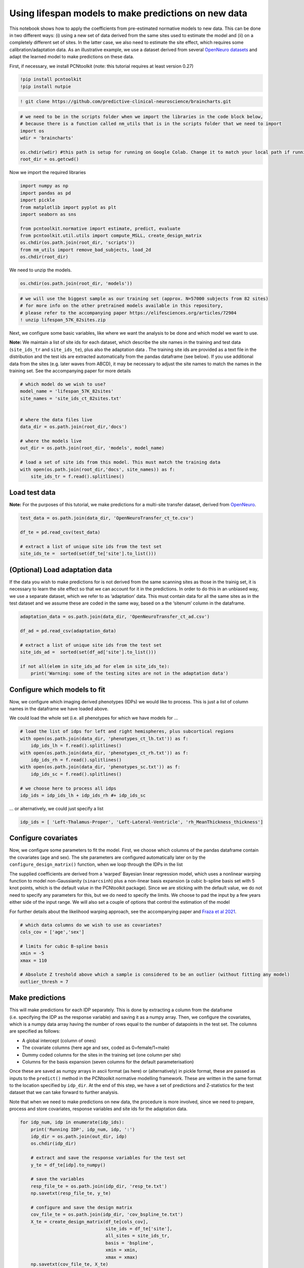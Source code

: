 Using lifespan models to make predictions on new data
-----------------------------------------------------

This notebook shows how to apply the coefficients from pre-estimated
normative models to new data. This can be done in two different ways:
(i) using a new set of data derived from the same sites used to estimate
the model and (ii) on a completely different set of sites. In the latter
case, we also need to estimate the site effect, which requires some
calibration/adaptation data. As an illustrative example, we use a
dataset derived from several `OpenNeuro
datasets <https://openneuro.org/>`__ and adapt the learned model to make
predictions on these data.

First, if necessary, we install PCNtoolkit (note: this tutorial requires
at least version 0.27)

.. code:: ipython3

    !pip install pcntoolkit
    !pip install nutpie

.. code:: ipython3

    ! git clone https://github.com/predictive-clinical-neuroscience/braincharts.git

.. code:: ipython3

    # we need to be in the scripts folder when we import the libraries in the code block below,
    # because there is a function called nm_utils that is in the scripts folder that we need to import
    import os
    wdir = 'braincharts'
    
    os.chdir(wdir) #this path is setup for running on Google Colab. Change it to match your local path if running locally
    root_dir = os.getcwd()

Now we import the required libraries

.. code:: ipython3

    import numpy as np
    import pandas as pd
    import pickle
    from matplotlib import pyplot as plt
    import seaborn as sns
    
    from pcntoolkit.normative import estimate, predict, evaluate
    from pcntoolkit.util.utils import compute_MSLL, create_design_matrix
    os.chdir(os.path.join(root_dir, 'scripts'))
    from nm_utils import remove_bad_subjects, load_2d
    os.chdir(root_dir)

We need to unzip the models.

.. code:: ipython3

    os.chdir(os.path.join(root_dir, 'models'))

.. code:: ipython3

    # we will use the biggest sample as our training set (approx. N=57000 subjects from 82 sites)
    # for more info on the other pretrained models available in this repository,
    # please refer to the accompanying paper https://elifesciences.org/articles/72904
    ! unzip lifespan_57K_82sites.zip

Next, we configure some basic variables, like where we want the analysis
to be done and which model we want to use.

**Note:** We maintain a list of site ids for each dataset, which
describe the site names in the training and test data (``site_ids_tr``
and ``site_ids_te``), plus also the adaptation data . The training site
ids are provided as a text file in the distribution and the test ids are
extracted automatically from the pandas dataframe (see below). If you
use additional data from the sites (e.g. later waves from ABCD), it may
be necessary to adjust the site names to match the names in the training
set. See the accompanying paper for more details

.. code:: ipython3

    # which model do we wish to use?
    model_name = 'lifespan_57K_82sites'
    site_names = 'site_ids_ct_82sites.txt'
    
    
    # where the data files live
    data_dir = os.path.join(root_dir,'docs')
    
    # where the models live
    out_dir = os.path.join(root_dir, 'models', model_name)
    
    # load a set of site ids from this model. This must match the training data
    with open(os.path.join(root_dir,'docs', site_names)) as f:
        site_ids_tr = f.read().splitlines()

Load test data
~~~~~~~~~~~~~~

**Note:** For the purposes of this tutorial, we make predictions for a
multi-site transfer dataset, derived from
`OpenNeuro <https://openneuro.org/>`__.

.. code:: ipython3

    test_data = os.path.join(data_dir, 'OpenNeuroTransfer_ct_te.csv')
    
    df_te = pd.read_csv(test_data)
    
    # extract a list of unique site ids from the test set
    site_ids_te =  sorted(set(df_te['site'].to_list()))

(Optional) Load adaptation data
~~~~~~~~~~~~~~~~~~~~~~~~~~~~~~~

If the data you wish to make predictions for is not derived from the
same scanning sites as those in the trainig set, it is necessary to
learn the site effect so that we can account for it in the predictions.
In order to do this in an unbiased way, we use a separate dataset, which
we refer to as ‘adaptation’ data. This must contain data for all the
same sites as in the test dataset and we assume these are coded in the
same way, based on a the ‘sitenum’ column in the dataframe.

.. code:: ipython3

    adaptation_data = os.path.join(data_dir, 'OpenNeuroTransfer_ct_ad.csv')
    
    df_ad = pd.read_csv(adaptation_data)
    
    # extract a list of unique site ids from the test set
    site_ids_ad =  sorted(set(df_ad['site'].to_list()))
    
    if not all(elem in site_ids_ad for elem in site_ids_te):
        print('Warning: some of the testing sites are not in the adaptation data')

Configure which models to fit
~~~~~~~~~~~~~~~~~~~~~~~~~~~~~

Now, we configure which imaging derived phenotypes (IDPs) we would like
to process. This is just a list of column names in the dataframe we have
loaded above.

We could load the whole set (i.e. all phenotypes for which we have
models for …

.. code:: ipython3

    # load the list of idps for left and right hemispheres, plus subcortical regions
    with open(os.path.join(data_dir, 'phenotypes_ct_lh.txt')) as f:
        idp_ids_lh = f.read().splitlines()
    with open(os.path.join(data_dir, 'phenotypes_ct_rh.txt')) as f:
        idp_ids_rh = f.read().splitlines()
    with open(os.path.join(data_dir, 'phenotypes_sc.txt')) as f:
        idp_ids_sc = f.read().splitlines()
    
    # we choose here to process all idps
    idp_ids = idp_ids_lh + idp_ids_rh #+ idp_ids_sc

… or alternatively, we could just specify a list

.. code:: ipython3

    idp_ids = [ 'Left-Thalamus-Proper', 'Left-Lateral-Ventricle', 'rh_MeanThickness_thickness']

Configure covariates
~~~~~~~~~~~~~~~~~~~~

Now, we configure some parameters to fit the model. First, we choose
which columns of the pandas dataframe contain the covariates (age and
sex). The site parameters are configured automatically later on by the
``configure_design_matrix()`` function, when we loop through the IDPs in
the list

The supplied coefficients are derived from a ‘warped’ Bayesian linear
regression model, which uses a nonlinear warping function to model
non-Gaussianity (``sinarcsinh``) plus a non-linear basis expansion (a
cubic b-spline basis set with 5 knot points, which is the default value
in the PCNtoolkit package). Since we are sticking with the default
value, we do not need to specify any parameters for this, but we do need
to specify the limits. We choose to pad the input by a few years either
side of the input range. We will also set a couple of options that
control the estimation of the model

For further details about the likelihood warping approach, see the
accompanying paper and `Fraza et al
2021 <https://www.biorxiv.org/content/10.1101/2021.04.05.438429v1>`__.

.. code:: ipython3

    # which data columns do we wish to use as covariates?
    cols_cov = ['age','sex']
    
    # limits for cubic B-spline basis
    xmin = -5
    xmax = 110
    
    # Absolute Z treshold above which a sample is considered to be an outlier (without fitting any model)
    outlier_thresh = 7

Make predictions
~~~~~~~~~~~~~~~~

This will make predictions for each IDP separately. This is done by
extracting a column from the dataframe (i.e. specifying the IDP as the
response variable) and saving it as a numpy array. Then, we configure
the covariates, which is a numpy data array having the number of rows
equal to the number of datapoints in the test set. The columns are
specified as follows:

- A global intercept (column of ones)
- The covariate columns (here age and sex, coded as 0=female/1=male)
- Dummy coded columns for the sites in the training set (one column per
  site)
- Columns for the basis expansion (seven columns for the default
  parameterisation)

Once these are saved as numpy arrays in ascii format (as here) or
(alternatively) in pickle format, these are passed as inputs to the
``predict()`` method in the PCNtoolkit normative modelling framework.
These are written in the same format to the location specified by
``idp_dir``. At the end of this step, we have a set of predictions and
Z-statistics for the test dataset that we can take forward to further
analysis.

Note that when we need to make predictions on new data, the procedure is
more involved, since we need to prepare, process and store covariates,
response variables and site ids for the adaptation data.

.. code:: ipython3

    for idp_num, idp in enumerate(idp_ids):
        print('Running IDP', idp_num, idp, ':')
        idp_dir = os.path.join(out_dir, idp)
        os.chdir(idp_dir)
    
        # extract and save the response variables for the test set
        y_te = df_te[idp].to_numpy()
    
        # save the variables
        resp_file_te = os.path.join(idp_dir, 'resp_te.txt')
        np.savetxt(resp_file_te, y_te)
    
        # configure and save the design matrix
        cov_file_te = os.path.join(idp_dir, 'cov_bspline_te.txt')
        X_te = create_design_matrix(df_te[cols_cov],
                                    site_ids = df_te['site'],
                                    all_sites = site_ids_tr,
                                    basis = 'bspline',
                                    xmin = xmin,
                                    xmax = xmax)
        np.savetxt(cov_file_te, X_te)
    
        # check whether all sites in the test set are represented in the training set
        if all(elem in site_ids_tr for elem in site_ids_te):
            print('All sites are present in the training data')
    
            # just make predictions
            yhat_te, s2_te, Z = predict(cov_file_te,
                                        alg='blr',
                                        respfile=resp_file_te,
                                        model_path=os.path.join(idp_dir,'Models'))
        else:
            print('Some sites missing from the training data. Adapting model')
    
            # save the covariates for the adaptation data
            X_ad = create_design_matrix(df_ad[cols_cov],
                                        site_ids = df_ad['site'],
                                        all_sites = site_ids_tr,
                                        basis = 'bspline',
                                        xmin = xmin,
                                        xmax = xmax)
            cov_file_ad = os.path.join(idp_dir, 'cov_bspline_ad.txt')
            np.savetxt(cov_file_ad, X_ad)
    
            # save the responses for the adaptation data
            resp_file_ad = os.path.join(idp_dir, 'resp_ad.txt')
            y_ad = df_ad[idp].to_numpy()
            np.savetxt(resp_file_ad, y_ad)
    
            # save the site ids for the adaptation data
            sitenum_file_ad = os.path.join(idp_dir, 'sitenum_ad.txt')
            site_num_ad = df_ad['sitenum'].to_numpy(dtype=int)
            np.savetxt(sitenum_file_ad, site_num_ad)
    
            # save the site ids for the test data
            sitenum_file_te = os.path.join(idp_dir, 'sitenum_te.txt')
            site_num_te = df_te['sitenum'].to_numpy(dtype=int)
            np.savetxt(sitenum_file_te, site_num_te)
    
            yhat_te, s2_te, Z = predict(cov_file_te,
                                        alg = 'blr',
                                        respfile = resp_file_te,
                                        model_path = os.path.join(idp_dir,'Models'),
                                        adaptrespfile = resp_file_ad,
                                        adaptcovfile = cov_file_ad,
                                        adaptvargroupfile = sitenum_file_ad,
                                        testvargroupfile = sitenum_file_te)


.. parsed-literal::

    Running IDP 0 Left-Thalamus-Proper :
    Some sites missing from the training data. Adapting model
    Loading data ...
    Prediction by model  1 of 1
    Evaluating the model ...
    Evaluations Writing outputs ...
    Writing outputs ...
    Running IDP 1 Left-Lateral-Ventricle :
    Some sites missing from the training data. Adapting model
    Loading data ...
    Prediction by model  1 of 1
    Evaluating the model ...
    Evaluations Writing outputs ...
    Writing outputs ...
    Running IDP 2 rh_MeanThickness_thickness :
    Some sites missing from the training data. Adapting model
    Loading data ...
    Prediction by model  1 of 1
    Evaluating the model ...
    Evaluations Writing outputs ...
    Writing outputs ...


Preparing dummy data for plotting
~~~~~~~~~~~~~~~~~~~~~~~~~~~~~~~~~

Now, we plot the centiles of variation estimated by the normative model.

We do this by making use of a set of dummy covariates that span the
whole range of the input space (for age) for a fixed value of the other
covariates (e.g. sex) so that we can make predictions for these dummy
data points, then plot them. We configure these dummy predictions using
the same procedure as we used for the real data. We can use the same
dummy data for all the IDPs we wish to plot

.. code:: ipython3

    # which sex do we want to plot?
    sex = 1 # 1 = male 0 = female
    if sex == 1:
        clr = 'blue';
    else:
        clr = 'red'
    
    # create dummy data for visualisation
    print('configuring dummy data ...')
    xx = np.arange(xmin, xmax, 0.5)
    X0_dummy = np.zeros((len(xx), 2))
    X0_dummy[:,0] = xx
    X0_dummy[:,1] = sex
    
    # create the design matrix
    X_dummy = create_design_matrix(X0_dummy, xmin=xmin, xmax=xmax, site_ids=None, all_sites=site_ids_tr)
    
    # save the dummy covariates
    cov_file_dummy = os.path.join(out_dir,'cov_bspline_dummy_mean.txt')
    np.savetxt(cov_file_dummy, X_dummy)


.. parsed-literal::

    configuring dummy data ...


Plotting the normative models
~~~~~~~~~~~~~~~~~~~~~~~~~~~~~

Now we loop through the IDPs, plotting each one separately. The outputs
of this step are a set of quantitative regression metrics for each IDP
and a set of centile curves which we plot the test data against.

This part of the code is relatively complex because we need to keep
track of many quantities for the plotting. We also need to remember
whether the data need to be warped or not. By default in PCNtoolkit,
predictions in the form of ``yhat, s2`` are always in the warped
(Gaussian) space. If we want predictions in the input (non-Gaussian)
space, then we need to warp them with the inverse of the estimated
warping function. This can be done using the function
``nm.blr.warp.warp_predictions()``.

**Note:** it is necessary to update the intercept for each of the sites.
For purposes of visualisation, here we do this by adjusting the median
of the data to match the dummy predictions, but note that all the
quantitative metrics are estimated using the predictions that are
adjusted properly using a learned offset (or adjusted using a hold-out
adaptation set, as above). Note also that for the calibration data we
require at least two data points of the same sex in each site to be able
to estimate the variance. Of course, in a real example, you would want
many more than just two since we need to get a reliable estimate of the
variance for each site.

.. code:: ipython3

    sns.set(style='whitegrid')
    
    for idp_num, idp in enumerate(idp_ids):
        print('Running IDP', idp_num, idp, ':')
        idp_dir = os.path.join(out_dir, idp)
        os.chdir(idp_dir)
    
        # load the true data points
        yhat_te = load_2d(os.path.join(idp_dir, 'yhat_predict.txt'))
        s2_te = load_2d(os.path.join(idp_dir, 'ys2_predict.txt'))
        y_te = load_2d(os.path.join(idp_dir, 'resp_te.txt'))
    
        # set up the covariates for the dummy data
        print('Making predictions with dummy covariates (for visualisation)')
        yhat, s2 = predict(cov_file_dummy,
                           alg = 'blr',
                           respfile = None,
                           model_path = os.path.join(idp_dir,'Models'),
                           outputsuffix = '_dummy')
    
        # load the normative model
        with open(os.path.join(idp_dir,'Models', 'NM_0_0_estimate.pkl'), 'rb') as handle:
            nm = pickle.load(handle)
    
        # get the warp and warp parameters
        W = nm.blr.warp
        warp_param = nm.blr.hyp[1:nm.blr.warp.get_n_params()+1]
    
        # first, we warp predictions for the true data and compute evaluation metrics
        med_te = W.warp_predictions(np.squeeze(yhat_te), np.squeeze(s2_te), warp_param)[0]
        med_te = med_te[:, np.newaxis]
        print('metrics:', evaluate(y_te, med_te))
    
        # then, we warp dummy predictions to create the plots
        med, pr_int = W.warp_predictions(np.squeeze(yhat), np.squeeze(s2), warp_param)
    
        # extract the different variance components to visualise
        beta, junk1, junk2 = nm.blr._parse_hyps(nm.blr.hyp, X_dummy)
        s2n = 1/beta # variation (aleatoric uncertainty)
        s2s = s2-s2n # modelling uncertainty (epistemic uncertainty)
    
        # plot the data points
        y_te_rescaled_all = np.zeros_like(y_te)
        for sid, site in enumerate(site_ids_te):
            # plot the true test data points
            if all(elem in site_ids_tr for elem in site_ids_te):
                # all data in the test set are present in the training set
    
                # first, we select the data points belonging to this particular site
                idx = np.where(np.bitwise_and(X_te[:,2] == sex, X_te[:,sid+len(cols_cov)+1] !=0))[0]
                if len(idx) == 0:
                    print('No data for site', sid, site, 'skipping...')
                    continue
    
                # then directly adjust the data
                idx_dummy = np.bitwise_and(X_dummy[:,1] > X_te[idx,1].min(), X_dummy[:,1] < X_te[idx,1].max())
                y_te_rescaled = y_te[idx] - np.median(y_te[idx]) + np.median(med[idx_dummy])
            else:
                # we need to adjust the data based on the adaptation dataset
    
                # first, select the data point belonging to this particular site
                idx = np.where(np.bitwise_and(X_te[:,2] == sex, (df_te['site'] == site).to_numpy()))[0]
    
                # load the adaptation data
                y_ad = load_2d(os.path.join(idp_dir, 'resp_ad.txt'))
                X_ad = load_2d(os.path.join(idp_dir, 'cov_bspline_ad.txt'))
                idx_a = np.where(np.bitwise_and(X_ad[:,2] == sex, (df_ad['site'] == site).to_numpy()))[0]
                if len(idx) < 2 or len(idx_a) < 2:
                    print('Insufficent data for site', sid, site, 'skipping...')
                    continue
    
                # adjust and rescale the data
                y_te_rescaled, s2_rescaled = nm.blr.predict_and_adjust(nm.blr.hyp,
                                                                       X_ad[idx_a,:],
                                                                       np.squeeze(y_ad[idx_a]),
                                                                       Xs=None,
                                                                       ys=np.squeeze(y_te[idx]))
            # plot the (adjusted) data points
            plt.scatter(X_te[idx,1], y_te_rescaled, s=4, color=clr, alpha = 0.1)
    
        # plot the median of the dummy data
        plt.plot(xx, med, clr)
    
        # fill the gaps in between the centiles
        junk, pr_int25 = W.warp_predictions(np.squeeze(yhat), np.squeeze(s2), warp_param, percentiles=[0.25,0.75])
        junk, pr_int95 = W.warp_predictions(np.squeeze(yhat), np.squeeze(s2), warp_param, percentiles=[0.05,0.95])
        junk, pr_int99 = W.warp_predictions(np.squeeze(yhat), np.squeeze(s2), warp_param, percentiles=[0.01,0.99])
        plt.fill_between(xx, pr_int25[:,0], pr_int25[:,1], alpha = 0.1,color=clr)
        plt.fill_between(xx, pr_int95[:,0], pr_int95[:,1], alpha = 0.1,color=clr)
        plt.fill_between(xx, pr_int99[:,0], pr_int99[:,1], alpha = 0.1,color=clr)
    
        # make the width of each centile proportional to the epistemic uncertainty
        junk, pr_int25l = W.warp_predictions(np.squeeze(yhat), np.squeeze(s2-0.5*s2s), warp_param, percentiles=[0.25,0.75])
        junk, pr_int95l = W.warp_predictions(np.squeeze(yhat), np.squeeze(s2-0.5*s2s), warp_param, percentiles=[0.05,0.95])
        junk, pr_int99l = W.warp_predictions(np.squeeze(yhat), np.squeeze(s2-0.5*s2s), warp_param, percentiles=[0.01,0.99])
        junk, pr_int25u = W.warp_predictions(np.squeeze(yhat), np.squeeze(s2+0.5*s2s), warp_param, percentiles=[0.25,0.75])
        junk, pr_int95u = W.warp_predictions(np.squeeze(yhat), np.squeeze(s2+0.5*s2s), warp_param, percentiles=[0.05,0.95])
        junk, pr_int99u = W.warp_predictions(np.squeeze(yhat), np.squeeze(s2+0.5*s2s), warp_param, percentiles=[0.01,0.99])
        plt.fill_between(xx, pr_int25l[:,0], pr_int25u[:,0], alpha = 0.3,color=clr)
        plt.fill_between(xx, pr_int95l[:,0], pr_int95u[:,0], alpha = 0.3,color=clr)
        plt.fill_between(xx, pr_int99l[:,0], pr_int99u[:,0], alpha = 0.3,color=clr)
        plt.fill_between(xx, pr_int25l[:,1], pr_int25u[:,1], alpha = 0.3,color=clr)
        plt.fill_between(xx, pr_int95l[:,1], pr_int95u[:,1], alpha = 0.3,color=clr)
        plt.fill_between(xx, pr_int99l[:,1], pr_int99u[:,1], alpha = 0.3,color=clr)
    
        # plot actual centile lines
        plt.plot(xx, pr_int25[:,0],color=clr, linewidth=0.5)
        plt.plot(xx, pr_int25[:,1],color=clr, linewidth=0.5)
        plt.plot(xx, pr_int95[:,0],color=clr, linewidth=0.5)
        plt.plot(xx, pr_int95[:,1],color=clr, linewidth=0.5)
        plt.plot(xx, pr_int99[:,0],color=clr, linewidth=0.5)
        plt.plot(xx, pr_int99[:,1],color=clr, linewidth=0.5)
    
        plt.xlabel('Age')
        plt.ylabel(idp)
        plt.title(idp)
        plt.xlim((0,90))
        plt.savefig(os.path.join(idp_dir, 'centiles_' + str(sex)),  bbox_inches='tight')
        plt.show()
    
    os.chdir(out_dir)


.. parsed-literal::

    Running IDP 0 Left-Thalamus-Proper :
    Making predictions with dummy covariates (for visualisation)
    Loading data ...
    Prediction by model  1 of 1
    Writing outputs ...
    metrics: {'RMSE': array([0.55690777]), 'Rho': array([0.]), 'pRho': array([1.]), 'SMSE': array([0.]), 'EXPV': array([0.])}



.. image:: apply_normative_models_ct_files/apply_normative_models_ct_27_1.png


.. parsed-literal::

    Running IDP 1 Left-Lateral-Ventricle :
    Making predictions with dummy covariates (for visualisation)
    Loading data ...
    Prediction by model  1 of 1
    Writing outputs ...
    metrics: {'RMSE': array([4205.49266088]), 'Rho': array([0.45898577]), 'pRho': array([5.62632393e-25]), 'SMSE': array([0.81397727]), 'EXPV': array([0.19814613])}



.. image:: apply_normative_models_ct_files/apply_normative_models_ct_27_3.png


.. parsed-literal::

    Running IDP 2 rh_MeanThickness_thickness :
    Making predictions with dummy covariates (for visualisation)
    Loading data ...
    Prediction by model  1 of 1
    Writing outputs ...
    metrics: {'RMSE': array([0.08652435]), 'Rho': array([0.77666469]), 'pRho': array([2.97430261e-103]), 'SMSE': array([0.40227749]), 'EXPV': array([0.59789079])}



.. image:: apply_normative_models_ct_files/apply_normative_models_ct_27_5.png


.. code:: ipython3

    # explore an example output folder of a single model (one ROI)
    # think about what each of these output files represents.
    # Hint: look at the variable names and comments in the code block above
    ! ls rh_MeanThickness_thickness/


.. parsed-literal::

    centiles_1.png	    Models	      Rho_predict.txt	SMSE_predict.txt  ys2_predict.txt
    cov_bspline_ad.txt  pRho_predict.txt  RMSE_predict.txt	yhat_dummy.pkl	  Z_predict.txt
    cov_bspline_te.txt  resp_ad.txt       sitenum_ad.txt	yhat_predict.txt
    EXPV_predict.txt    resp_te.txt       sitenum_te.txt	ys2_dummy.pkl


.. code:: ipython3

    # check that the number of deviation scores matches the number of subjects in the test set
    # there should be one deviation score per subject (one line per subject), so we can
    # verify by counting the line numbers in the Z_predict.txt file
    ! cat rh_MeanThickness_thickness/Z_predict.txt | wc


.. parsed-literal::

        436     436   11115


The deviation scores are output as a text file in separate folders. We
want to summarize the deviation scores across all models estimates so we
can organize them into a single file, and merge the deviation scores
into the original data file.

.. code:: ipython3

    ! mkdir deviation_scores

.. code:: ipython3

    ! for i in *; do if [[ -e ${i}/Z_predict.txt ]]; then cp ${i}/Z_predict.txt deviation_scores/${i}_Z_predict.txt; fi; done

.. code:: ipython3

    z_dir = os.path.join(root_dir, 'models', model_name, 'deviation_scores')
    
    filelist = [name for name in os.listdir(z_dir)]

.. code:: ipython3

    os.chdir(z_dir)
    Z_df = pd.concat([pd.read_csv(item, names=[item[:-4]]) for item in filelist], axis=1)

.. code:: ipython3

    df_te.reset_index(inplace=True)

.. code:: ipython3

    Z_df['sub_id'] = df_te['sub_id']

.. code:: ipython3

    df_te_Z = pd.merge(df_te, Z_df, on='sub_id', how='inner')

.. code:: ipython3

    df_te_Z.to_csv('OpenNeuroTransfer_deviation_scores.csv', index=False)
